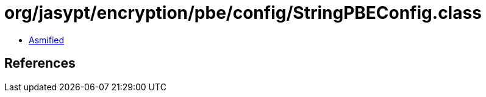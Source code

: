 = org/jasypt/encryption/pbe/config/StringPBEConfig.class

 - link:StringPBEConfig-asmified.java[Asmified]

== References

